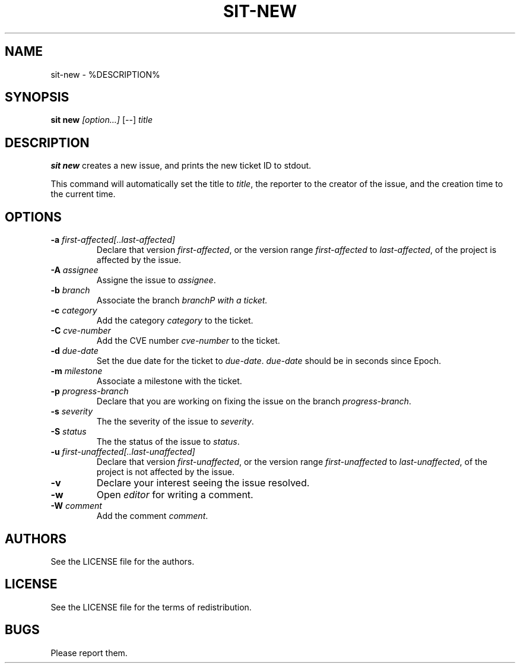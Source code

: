 .TH SIT-NEW 1 sit\-%VERSION%
.SH NAME
sit-new \- %DESCRIPTION%
.SH SYNOPSIS
.B sit new
.IR [option...]
[--]
.IR title
.SH DESCRIPTION
\fBsit new\fP creates a new issue, and prints the
new ticket ID to stdout.
.PP
This command will automatically set the title to
\fItitle\fP, the reporter to the creator of the
issue, and the creation time to the current time.
.SH OPTIONS
.TP
.B \-a \fIfirst-affected[..last-affected]\fP
Declare that version \fIfirst-affected\fP, or the
version range \fIfirst-affected\fP to \fIlast-affected\fP,
of the project is affected by the issue.
.TP
.B \-A \fIassignee\fP
Assigne the issue to \fIassignee\fP.
.TP
.B \-b \fIbranch\fP
Associate the branch \fIbranch\P with a ticket.
.TP
.B \-c \fIcategory\fP
Add the category \fIcategory\fP to the ticket.
.TP
.B \-C \fIcve-number\fP
Add the CVE number \fIcve-number\fP to the ticket.
.TP
.B \-d \fIdue-date\fP
Set the due date for the ticket to \fIdue-date\fP.
\fIdue-date\fP should be in seconds since Epoch.
.TP
.B \-m \fImilestone\fP
Associate a milestone with the ticket.
.TP
.B \-p \fIprogress-branch\fP
Declare that you are working on fixing the issue
on the branch \fIprogress-branch\fP.
.TP
.B \-s \fIseverity\fP
The the severity of the issue to \fIseverity\fP.
.TP
.B \-S \fIstatus\fP
The the status of the issue to \fIstatus\fP.
.TP
.B \-u \fIfirst-unaffected[..last-unaffected]\fP
Declare that version \fIfirst-unaffected\fP, or the
version range \fIfirst-unaffected\fP to \fIlast-unaffected\fP,
of the project is not affected by the issue.
.TP
.B \-v
Declare your interest seeing the issue resolved.
.TP
.B \-w
Open \fIeditor\fP for writing a comment.
.TP
.B \-W \fIcomment\fP
Add the comment \fIcomment\fP.
.SH AUTHORS
See the LICENSE file for the authors.
.SH LICENSE
See the LICENSE file for the terms of redistribution.
.SH BUGS
Please report them.

